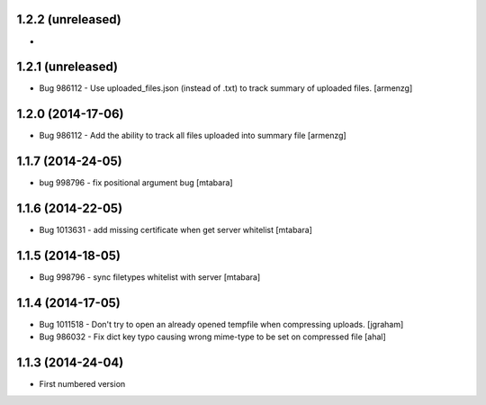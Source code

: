 1.2.2 (unreleased)
-------------------
*

1.2.1 (unreleased)
-------------------
* Bug 986112 - Use uploaded_files.json (instead of .txt) to track summary of uploaded files. [armenzg]

1.2.0 (2014-17-06)
-------------------
* Bug 986112 - Add the ability to track all files uploaded into summary file [armenzg]

1.1.7 (2014-24-05)
-------------------
* bug 998796 - fix positional argument bug [mtabara]

1.1.6 (2014-22-05)
-------------------
* Bug 1013631 - add missing certificate when get server whitelist [mtabara]

1.1.5 (2014-18-05)
-------------------
* Bug 998796 - sync filetypes whitelist with server [mtabara]

1.1.4 (2014-17-05)
-------------------
* Bug 1011518 - Don't try to open an already opened tempfile when compressing uploads. [jgraham]
* Bug 986032 - Fix dict key typo causing wrong mime-type to be set on compressed file [ahal]

1.1.3 (2014-24-04)
-------------------
* First numbered version

